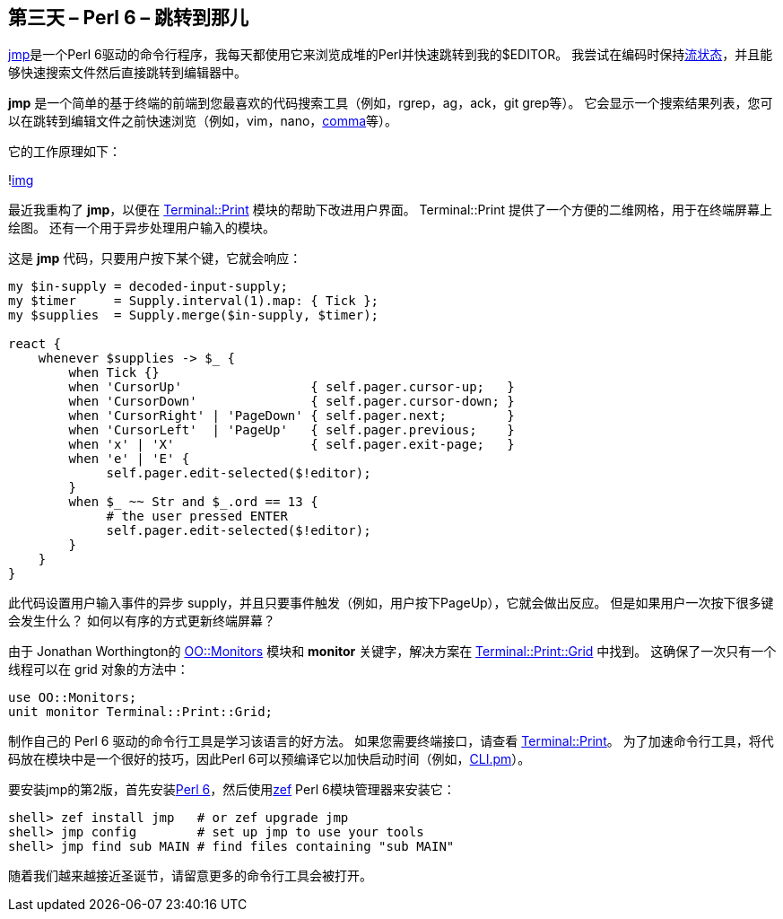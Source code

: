 == 第三天 – Perl 6 – 跳转到那儿

link:https://github.com/nige123/jmp.nigelhamilton.com[jmp]是一个Perl 6驱动的命令行程序，我每天都使用它来浏览成堆的Perl并快速跳转到我的$EDITOR。 我尝试在编码时保持link:https://perl6advent.wordpress.com/2015/12/20/perl-6-christmas-have-an-appropriate-amount-of-fun/[流状态]，并且能够快速搜索文件然后直接跳转到编辑器中。

**jmp** 是一个简单的基于终端的前端到您最喜欢的代码搜索工具（例如，rgrep，ag，ack，git grep等）。 它会显示一个搜索结果列表，您可以在跳转到编辑文件之前快速浏览（例如，vim，nano，link:https://commaide.com/[comma]等）。

它的工作原理如下：

!link:https://perl6advent.files.wordpress.com/2018/11/jmp2-final.gif?w=600&zoom=2[img]

最近我重构了 **jmp**，以便在 link:https://github.com/ab5tract/Terminal-Print[Terminal::Print] 模块的帮助下改进用户界面。 Terminal::Print 提供了一个方便的二维网格，用于在终端屏幕上绘图。 还有一个用于异步处理用户输入的模块。

这是 **jmp** 代码，只要用户按下某个键，它就会响应：

```perl6
my $in-supply = decoded-input-supply;
my $timer     = Supply.interval(1).map: { Tick };
my $supplies  = Supply.merge($in-supply, $timer);

react {
    whenever $supplies -> $_ {
        when Tick {}
        when 'CursorUp'                 { self.pager.cursor-up;   }
        when 'CursorDown'               { self.pager.cursor-down; }
        when 'CursorRight' | 'PageDown' { self.pager.next;        }
        when 'CursorLeft'  | 'PageUp'   { self.pager.previous;    }
        when 'x' | 'X'                  { self.pager.exit-page;   }
        when 'e' | 'E' {
             self.pager.edit-selected($!editor);
        }
        when $_ ~~ Str and $_.ord == 13 {
             # the user pressed ENTER
             self.pager.edit-selected($!editor);
        }
    }
}
```

此代码设置用户输入事件的异步 supply，并且只要事件触发（例如，用户按下PageUp），它就会做出反应。 但是如果用户一次按下很多键会发生什么？ 如何以有序的方式更新终端屏幕？

由于 Jonathan Worthington的 link:https://github.com/jnthn/oo-monitors[OO::Monitors] 模块和 **monitor** 关键字，解决方案在 link:https://github.com/ab5tract/Terminal-Print/blob/master/lib/Terminal/Print/Grid.pm6[Terminal::Print::Grid] 中找到。 这确保了一次只有一个线程可以在 grid 对象的方法中：

```perl6
use OO::Monitors;
unit monitor Terminal::Print::Grid;
```

制作自己的 Perl 6 驱动的命令行工具是学习该语言的好方法。 如果您需要终端接口，请查看 link:https://github.com/ab5tract/Terminal-Print[Terminal::Print]。 为了加速命令行工具，将代码放在模块中是一个很好的技巧，因此Perl 6可以预编译它以加快启动时间（例如，link:https://github.com/nige123/jmp.nigelhamilton.com/blob/master/lib/JMP/CLI.pm[CLI.pm]）。

要安装jmp的第2版，首先安装link:https://perl6.org/downloads/[Perl 6]，然后使用link:https://github.com/ugexe/zef[zef] Perl 6模块管理器来安装它：

```shell
shell> zef install jmp   # or zef upgrade jmp
shell> jmp config        # set up jmp to use your tools
shell> jmp find sub MAIN # find files containing "sub MAIN" 
```

随着我们越来越接近圣诞节，请留意更多的命令行工具会被打开。

